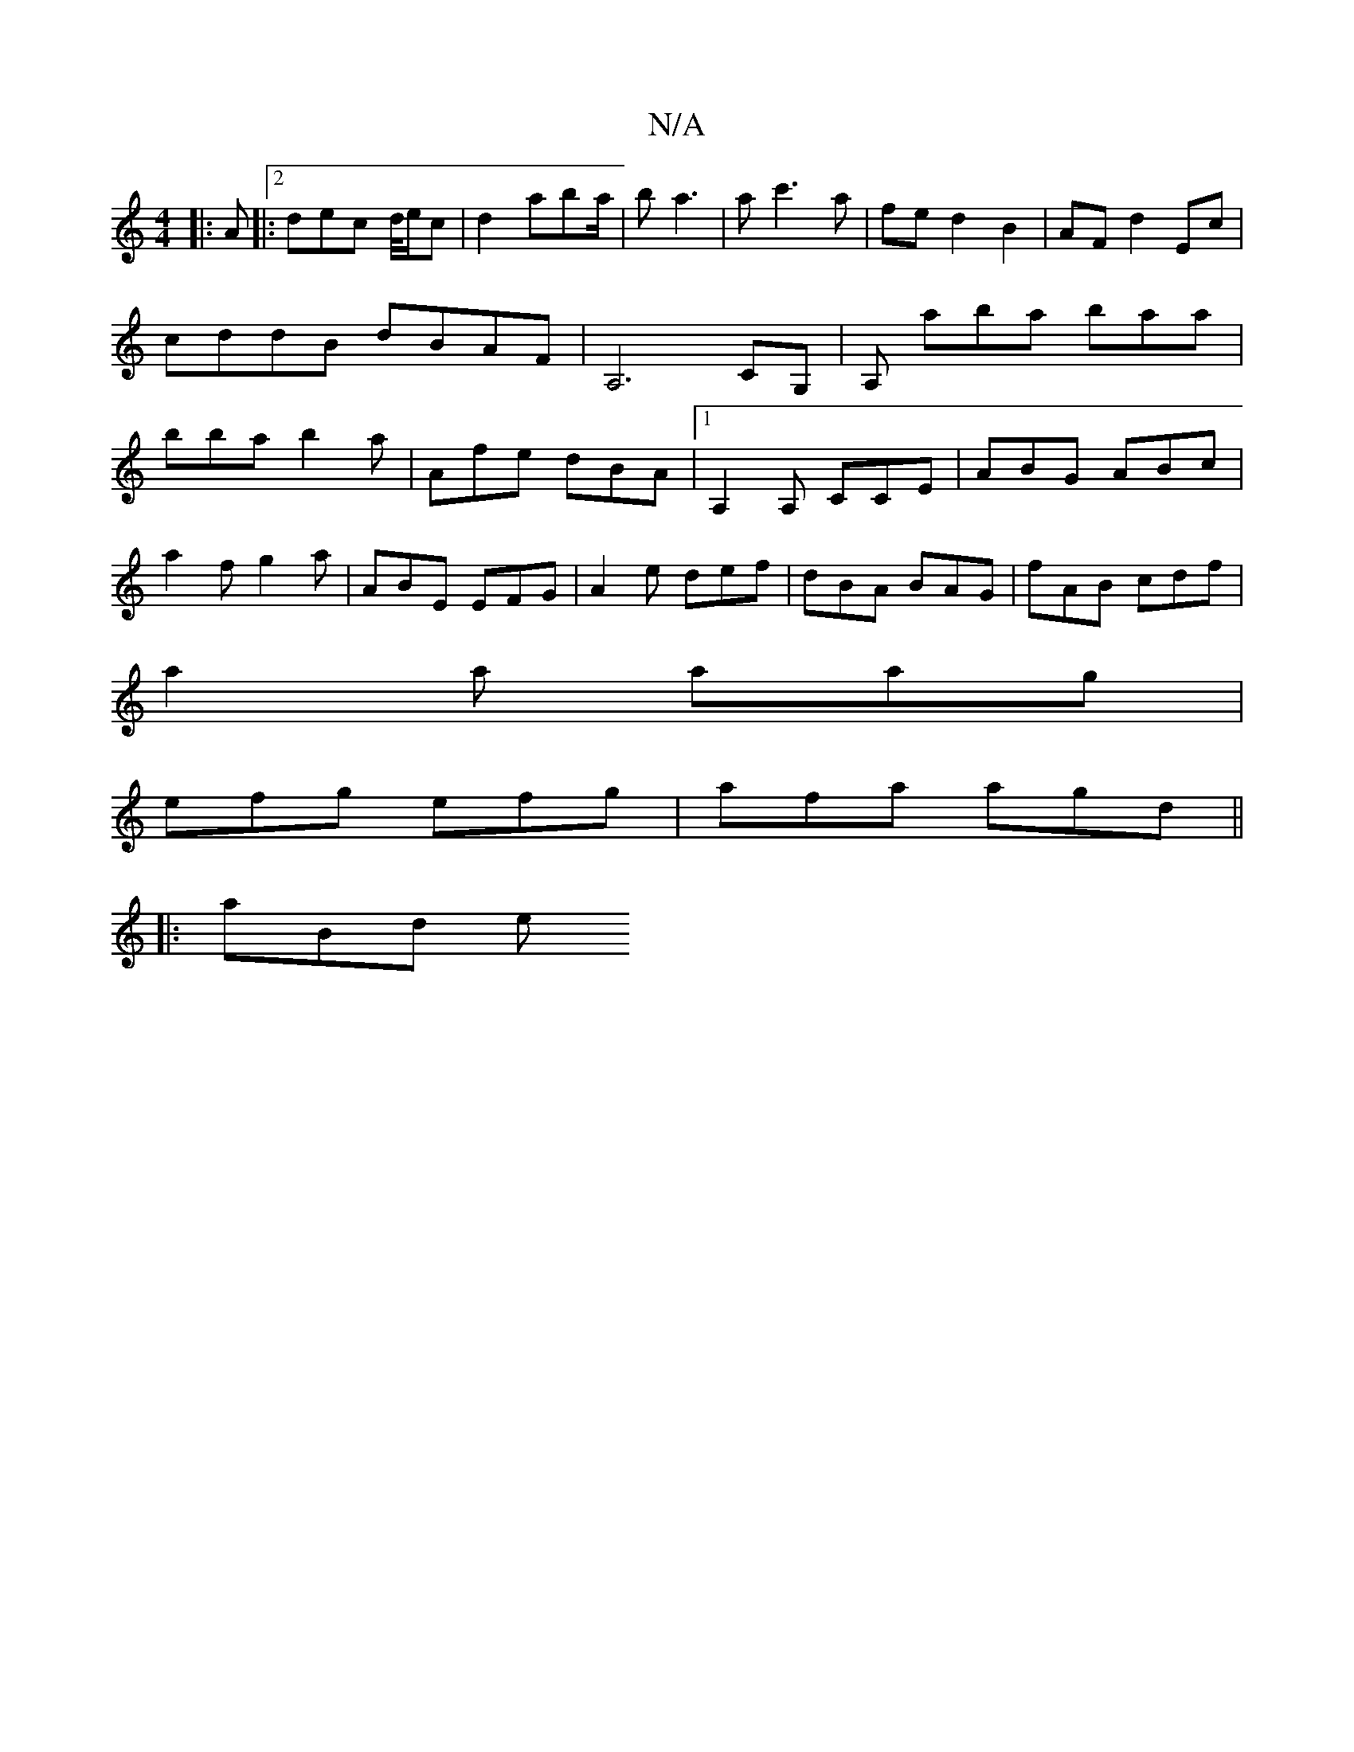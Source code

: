 X:1
T:N/A
M:4/4
R:N/A
K:Cmajor
|: A|:2dec d/4e/c | d2 ab-a/|ba3 | ac'3a|fed2 B2|AFd2 Ec|cddB dBAF| A,6 CG,|A, aba baa|bba b2a|Afe dBA|1 A,2A, CCE|ABG ABc|
a2 f g2a|ABE EFG|A2e def|dBA BAG|fAB cdf|
a2a aag|
efg efg|afa agd||
|:aBd e